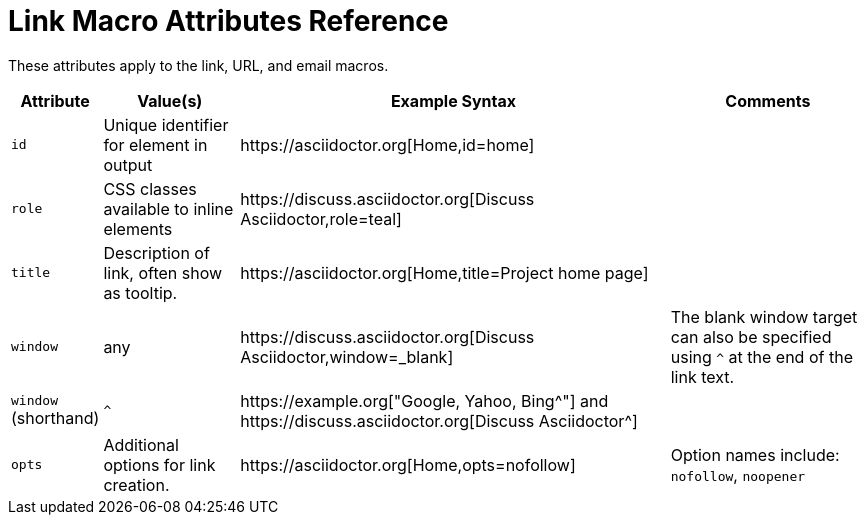 = Link Macro Attributes Reference

These attributes apply to the link, URL, and email macros.

[%autowidth]
|===
|Attribute |Value(s) |Example Syntax |Comments

|`id`
|Unique identifier for element in output
|++https://asciidoctor.org[Home,id=home]++
|

|`role`
|CSS classes available to inline elements
|++https://discuss.asciidoctor.org[Discuss Asciidoctor,role=teal]++
|

|`title`
|Description of link, often show as tooltip.
|++https://asciidoctor.org[Home,title=Project home page]++
|

|`window`
|any
|++https://discuss.asciidoctor.org[Discuss Asciidoctor,window=_blank]++
|The blank window target can also be specified using `^` at the end of the link text.

|`window` +
(shorthand)
|`^`
|++https://example.org["Google, Yahoo, Bing^"]++ and ++https://discuss.asciidoctor.org[Discuss Asciidoctor^]++
|

|`opts`
|Additional options for link creation.
|++https://asciidoctor.org[Home,opts=nofollow]++
|Option names include: `nofollow`, `noopener`
|===
